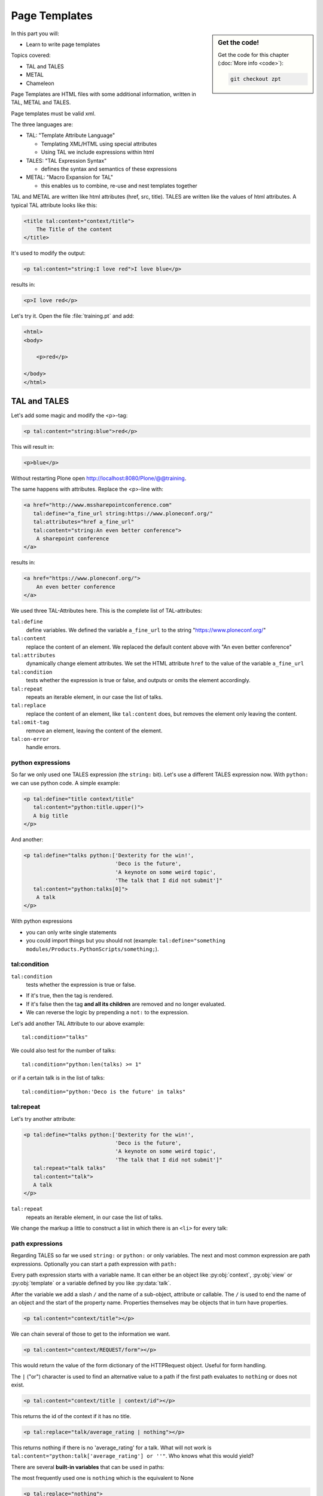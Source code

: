 .. _zpt-label:

Page Templates
==============

.. sidebar:: Get the code!

    Get the code for this chapter (:doc:`More info <code>`):

    ..  code-block:: bash

        git checkout zpt


In this part you will:

* Learn to write page templates


Topics covered:

* TAL and TALES
* METAL
* Chameleon


Page Templates are HTML files with some additional information, written in TAL, METAL and TALES.

Page templates must be valid xml.

The three languages are:

* TAL: "Template Attribute Language"

  * Templating XML/HTML using special attributes

  * Using TAL we include expressions within html

* TALES: "TAL Expression Syntax"

  * defines the syntax and semantics of these expressions

* METAL: "Macro Expansion for TAL"

  * this enables us to combine, re-use and nest templates together

TAL and METAL are written like html attributes (href, src, title). TALES are written like the values of html attributes. A typical TAL attribute looks like this:

.. code-block:: html

    <title tal:content="context/title">
        The Title of the content
    </title>

It's used to modify the output:

.. code-block:: html

    <p tal:content="string:I love red">I love blue</p>

results in:

.. code-block:: html

    <p>I love red</p>

Let's try it. Open the file :file:`training.pt` and add:

.. code-block:: html

    <html>
    <body>

        <p>red</p>

    </body>
    </html>


.. _zpt-tal-label:

TAL and TALES
-------------

Let's add some magic and modify the <p>-tag:

.. code-block:: html

    <p tal:content="string:blue">red</p>

This will result in:

.. code-block:: html

    <p>blue</p>

Without restarting Plone open http://localhost:8080/Plone/@@training.

The same happens with attributes. Replace the <p>-line with:

.. code-block:: html

    <a href="http://www.mssharepointconference.com"
       tal:define="a_fine_url string:https://www.ploneconf.org/"
       tal:attributes="href a_fine_url"
       tal:content="string:An even better conference">
        A sharepoint conference
    </a>

results in:

.. code-block:: html

    <a href="https://www.ploneconf.org/">
        An even better conference
    </a>

We used three TAL-Attributes here. This is the complete list of TAL-attributes:

``tal:define``
    define variables. We defined the variable ``a_fine_url`` to the string "https://www.ploneconf.org/"

``tal:content``
    replace the content of an element. We replaced the default content above with "An even better conference"

``tal:attributes``
    dynamically change element attributes. We set the HTML attribute ``href`` to the value of the variable ``a_fine_url``

``tal:condition``
    tests whether the expression is true or false, and outputs or omits the element accordingly.

``tal:repeat``
    repeats an iterable element, in our case the list of talks.

``tal:replace``
    replace the content of an element, like ``tal:content`` does, but removes the element only leaving the content.

``tal:omit-tag``
    remove an element, leaving the content of the element.

``tal:on-error``
    handle errors.


python expressions
++++++++++++++++++

So far we only used one TALES expression (the ``string:`` bit). Let's use a different TALES expression now. With ``python:`` we can use python code. A simple example:

.. code-block:: html

    <p tal:define="title context/title"
       tal:content="python:title.upper()">
       A big title
    </p>

And another:

.. code-block:: html

    <p tal:define="talks python:['Dexterity for the win!',
                                 'Deco is the future',
                                 'A keynote on some weird topic',
                                 'The talk that I did not submit']"
       tal:content="python:talks[0]">
        A talk
    </p>

With python expressions

* you can only write single statements
* you could import things but you should not (example: ``tal:define="something modules/Products.PythonScripts/something;``).


tal:condition
+++++++++++++

``tal:condition``
    tests whether the expression is true or false.

* If it's true, then the tag is rendered.
* If it's false then the tag **and all its children** are removed and no longer evaluated.
* We can reverse the logic by prepending a ``not:`` to the expression.

Let's add another TAL Attribute to our above example::

    tal:condition="talks"

We could also test for the number of talks::

    tal:condition="python:len(talks) >= 1"

or if a certain talk is in the list of talks::

    tal:condition="python:'Deco is the future' in talks"


tal:repeat
++++++++++

Let's try another attribute:

.. code-block:: html

    <p tal:define="talks python:['Dexterity for the win!',
                                 'Deco is the future',
                                 'A keynote on some weird topic',
                                 'The talk that I did not submit']"
       tal:repeat="talk talks"
       tal:content="talk">
       A talk
    </p>

``tal:repeat``
    repeats an iterable element, in our case the list of talks.

We change the markup a little to construct a list in which there is an ``<li>`` for every talk:

.. code-block:: html
   :linenos:

    <ul tal:define="talks python:['Dexterity for the win!',
                                  'Deco is the future',
                                  'A keynote on some weird topic',
                                  'The talk that I did not submit']">
        <li tal:repeat="talk talks"
            tal:content="talk">
              A talk
        </li>
        <li tal:condition="not:talks">
              Sorry, no talks yet.
        </li>
    </ul>


path expressions
++++++++++++++++

Regarding TALES so far we used ``string:`` or ``python:`` or only variables. The next and most common expression are path expressions. Optionally you can start a path expression with ``path:``

Every path expression starts with a variable name. It can either be an object like :py:obj:`context`, :py:obj:`view` or :py:obj:`template` or a variable defined by you like :py:data:`talk`.

After the variable we add a slash ``/`` and the name of a sub-object, attribute or callable.
The ``/`` is used to end the name of an object and the start of the property name. Properties themselves may be objects that in turn have properties.

.. code-block:: html

    <p tal:content="context/title"></p>

We can chain several of those to get to the information we want.

.. code-block:: html

    <p tal:content="context/REQUEST/form"></p>

This would return the value of the form dictionary of the HTTPRequest object. Useful for form handling.

The ``|`` ("or") character is used to find an alternative value to a path if the first path evaluates to ``nothing`` or does not exist.

.. code-block:: html

    <p tal:content="context/title | context/id"></p>

This returns the id of the context if it has no title.

.. code-block:: html

      <p tal:replace="talk/average_rating | nothing"></p>

This returns nothing if there is no 'average_rating' for a talk. What will not work is ``tal:content="python:talk['average_rating'] or ''"``. Who knows what this would yield?

.. only:: not presentation

    We'll get ``KeyError: 'average_rating'``. It is very bad practice to use ``|`` too often since it will swallow errors like a typo in ``tal:content="talk/averange_ratting | nothing"`` and you might wonder why there are no ratings later on...

    You can't and should not use it to prevent errors like a try/except block.

There are several **built-in variables**  that can be used in paths:

The most frequently used one is ``nothing`` which is the equivalent to None

..  code-block:: html

    <p tal:replace="nothing">
        this comment will not be rendered
    </p>

A dict of all the available variables at the current state is ``econtext``

..  code-block:: html
    :linenos:

    <dl tal:define="path_variables_dict econtext">
      <tal:vars tal:repeat="variable path_variables_dict">
        <dt>${variable}</dt>
        <dd>${python:path_variables_dict[variable]}</dd>
      </tal:vars>
    </dl>

Useful for debugging :-)

..  note::

    In Plone 4 that used to be ``CONTEXTS``

    ..  code-block:: html
        :linenos:

        <dl tal:define="path_variables_dict CONTEXTS">
          <tal:vars tal:repeat="variable path_variables_dict">
            <dt tal:content="variable"></dt>
            <dd tal:content="python:path_variables_dict[variable]"></dd>
          </tal:vars>
        </dl>


Pure TAL blocks
+++++++++++++++

We can use TAL attributes without HTML Tags. This is useful when we don't need to add any tags to the markup

Syntax:

.. code-block:: html

    <tal:block attribute="expression">some content</tal:block>

Examples:

.. code-block:: html

    <tal:block define="id template/id">
    ...
      <b tal:content="id">The id of the template</b>
    ...
    </tal:block>

    <tal:news condition="python:context.portal_type == 'News Item'">
        This text is only visible if the context is a News Item
    </tal:news>


handling complex data in templates
++++++++++++++++++++++++++++++++++

Let's move on to a little more complex data. And to another TAL attribute:

tal:replace
    replace the content of an element and removes the element only leaving the content.

Example:

.. code-block:: html

    <p>
        <img tal:define="tag string:<img src='https://plone.org/logo.png'>"
             tal:replace="tag">
    </p>

this results in:

.. code-block:: html

    <p>
        &lt;img src='https://plone.org/logo.png'&gt;
    </p>

``tal:replace`` drops its own base tag in favor of the result of the TALES expression. Thus the original ``<img... >`` is replaced. But the result is escaped by default.

To prevent escaping we use ``structure``

.. code-block:: html

    <p>
        <img tal:define="tag string:<img src='https://plone.org/logo.png'>"
             tal:replace="structure tag">
    </p>

Now let's emulate a typical Plone structure by creating a dictionary.

.. code-block:: html
  :linenos:

    <table tal:define="talks python:[{'title':'Dexterity for the win!',
                                      'subjects':('content-types', 'dexterity')},
                                     {'title':'Deco is the future',
                                      'subjects':('layout', 'deco')},
                                     {'title':'The State of Plone',
                                      'subjects':('keynote',) },
                                     {'title':'Diazo designs dont suck!',
                                      'subjects':('design', 'diazo', 'xslt')}
                                    ]">
        <tr>
            <th>Title</th>
            <th>Topics</th>
        </tr>
        <tr tal:repeat="talk talks">
            <td tal:content="talk/title">A talk</td>
            <td tal:define="subjects talk/subjects">
                <span tal:repeat="subject subjects"
                      tal:replace="subject">
                </span>
            </td>
        </tr>
    </table>

We emulate a list of talks and display information about them in a table. We'll get back to the list of talks later when we use the real talk objects that we created with dexterity.

To complete the list here are the TAL attributes we have not yet used:

``tal:omit-tag``
    Omit the element tag, leaving only the inner content.

``tal:on-error``
    handle errors.

When an element has multiple TAL attributes, they are executed in this order:

1. define
2. condition
3. repeat
4. content or replace
5. attributes
6. omit-tag


Plone 5
-------

Plone 5 uses a new rendering engine called `Chameleon <https://chameleon.readthedocs.io/en/latest/>`_. Using the integration layer `five.pt <https://pypi.python.org/pypi/five.pt>`_ it is fully compatible with the normal TAL syntax but offers some additional features:

You can use ``${...}`` as short-hand for text insertion in pure html effectively making ``tal:content`` and ``tal:attributes`` obsolete. Here are some examples:

Plone 4 and Plone 5:

..  code-block:: html
    :linenos:

    <a tal:attributes="href string:${context/absolute_url}?ajax_load=1;
                       class python:context.portal_type.lower().replace(' ', '')"
       tal:content="context/title">
       The Title of the current object
    </a>

Plone 5 (and Plone 4 with five.pt) :

..  code-block:: html
    :linenos:

    <a href="${context/absolute_url}?ajax_load=1"
       class="${python:context.portal_type.lower().replace(' ', '')}">
       ${python:context.title}
    </a>

You can also add pure python into the templates:

..  code-block:: html
    :linenos:

    <div>
      <?python
      someoptions = dict(
          id=context.id,
          title=context.title)
      ?>
      This object has the id "${python:someoptions['id']}"" and the title "${python:someoptions['title']}".
    </div>


.. _zpt-metal-label:


Exercise 1
----------

Modify the following template and one by one solve the following problems:
:

..  code-block:: html
    :linenos:

    <table tal:define="talks python:[{'title': 'Dexterity is the new default!',
                                      'subjects': ('content-types', 'dexterity')},
                                     {'title': 'Mosaic will be the next big thing.',
                                      'subjects': ('layout', 'deco', 'views'),
                                      'url': 'https://www.youtube.com/watch?v=QSNufxaYb1M'},
                                     {'title': 'The State of Plone',
                                      'subjects': ('keynote',) },
                                     {'title': 'Diazo is a powerful tool for theming!',
                                      'subjects': ('design', 'diazo', 'xslt')},
                                     {'title': 'Magic templates in Plone 5',
                                      'subjects': ('templates', 'TAL'),
                                      'url': 'http://www.starzel.de/blog/magic-templates-in-plone-5'}
                                    ]">
        <tr>
            <th>Title</th>
            <th>Topics</th>
        </tr>
        <tr tal:repeat="talk talks">
            <td tal:content="talk/title">A talk</td>
            <td tal:define="subjects talk/subjects">
                <span tal:repeat="subject subjects"
                      tal:replace="subject">
                </span>
            </td>
        </tr>
    </table>

1. Display the subjects as comma-separated.

..  admonition:: Solution
    :class: toggle

    ..  code-block:: html
        :linenos:
        :emphasize-lines: 21

        <table tal:define="talks python:[{'title': 'Dexterity is the new default!',
                                          'subjects': ('content-types', 'dexterity')},
                                         {'title': 'Mosaic will be the next big thing.',
                                          'subjects': ('layout', 'deco', 'views'),
                                          'url': 'https://www.youtube.com/watch?v=QSNufxaYb1M'},
                                         {'title': 'The State of Plone',
                                          'subjects': ('keynote',) },
                                         {'title': 'Diazo is a powerful tool for theming!',
                                          'subjects': ('design', 'diazo', 'xslt')},
                                         {'title': 'Magic templates in Plone 5',
                                          'subjects': ('templates', 'TAL'),
                                          'url': 'http://www.starzel.de/blog/magic-templates-in-plone-5'}
                                        ]">
            <tr>
                <th>Title</th>
                <th>Topics</th>
            </tr>
            <tr tal:repeat="talk talks">
                <td tal:content="talk/title">A talk</td>
                <td tal:define="subjects talk/subjects">
                    <span tal:replace="python:', '.join(subjects)">
                    </span>
                </td>
            </tr>
        </table>


2. Turn the title in a link to the URL of the talk if there is one.

..  admonition:: Solution
    :class: toggle

    ..  code-block:: html
        :linenos:
        :emphasize-lines: 20

        <table tal:define="talks python:[{'title': 'Dexterity is the new default!',
                                          'subjects': ('content-types', 'dexterity')},
                                         {'title': 'Mosaic will be the next big thing.',
                                          'subjects': ('layout', 'deco', 'views'),
                                          'url': 'https://www.youtube.com/watch?v=QSNufxaYb1M'},
                                         {'title': 'The State of Plone',
                                          'subjects': ('keynote',) },
                                         {'title': 'Diazo is a powerful tool for theming!',
                                          'subjects': ('design', 'diazo', 'xslt')},
                                         {'title': 'Magic templates in Plone 5',
                                          'subjects': ('templates', 'TAL'),
                                          'url': 'http://www.starzel.de/blog/magic-templates-in-plone-5'}
                                        ]">
            <tr>
                <th>Title</th>
                <th>Topics</th>
            </tr>
            <tr tal:repeat="talk talks">
                <td>
                    <a tal:attributes="href talk/url | nothing"
                       tal:content="talk/title">
                       A talk
                    </a>
                </td>
                <td tal:define="subjects talk/subjects">
                    <span tal:replace="python:', '.join(subjects)">
                    </span>
                </td>
            </tr>
        </table>

3. If there is no URL, turn it into a link to a google search for that talk's title:

..  admonition:: Solution
    :class: toggle

    ..  code-block:: html
        :linenos:
        :emphasize-lines: 20, 21

        <table tal:define="talks python:[{'title': 'Dexterity is the new default!',
                                          'subjects': ('content-types', 'dexterity')},
                                         {'title': 'Mosaic will be the next big thing.',
                                          'subjects': ('layout', 'deco', 'views'),
                                          'url': 'https://www.youtube.com/watch?v=QSNufxaYb1M'},
                                         {'title': 'The State of Plone',
                                          'subjects': ('keynote',) },
                                         {'title': 'Diazo is a powerful tool for theming!',
                                          'subjects': ('design', 'diazo', 'xslt')},
                                         {'title': 'Magic templates in Plone 5',
                                          'subjects': ('templates', 'TAL'),
                                          'url': 'http://www.starzel.de/blog/magic-templates-in-plone-5'}
                                        ]">
            <tr>
                <th>Title</th>
                <th>Topics</th>
            </tr>
            <tr tal:repeat="talk talks">
                <td>
                    <a tal:define="google_url string:https://www.google.com/search?q=${talk/title}"
                       tal:attributes="href talk/url | google_url"
                       tal:content="talk/title">
                       A talk
                    </a>
                </td>
                <td tal:define="subjects talk/subjects">
                    <span tal:replace="python:', '.join(subjects)">
                    </span>
                </td>
            </tr>
        </table>

4. Add alternating the CSS classes 'odd' and 'even' to the <tr>. (:samp:`repeat.{<name of item in loop>}.odd` is True if the ordinal index of the current iteration is an odd number)

   Use some CSS to test your solution:

   .. code-block:: css

      <style type="text/css">
        tr.odd {background-color: #ddd;}
      </style>

..  admonition:: Solution
    :class: toggle

    ..  code-block:: html
        :linenos:
        :emphasize-lines: 19

        <table tal:define="talks python:[{'title': 'Dexterity is the new default!',
                                          'subjects': ('content-types', 'dexterity')},
                                         {'title': 'Mosaic will be the next big thing.',
                                          'subjects': ('layout', 'deco', 'views'),
                                          'url': 'https://www.youtube.com/watch?v=QSNufxaYb1M'},
                                         {'title': 'The State of Plone',
                                          'subjects': ('keynote',) },
                                         {'title': 'Diazo is a powerful tool for theming!',
                                          'subjects': ('design', 'diazo', 'xslt')},
                                         {'title': 'Magic templates in Plone 5',
                                          'subjects': ('templates', 'TAL'),
                                          'url': 'http://www.starzel.de/blog/magic-templates-in-plone-5'}
                                        ]">
            <tr>
                <th>Title</th>
                <th>Topics</th>
            </tr>
            <tr tal:repeat="talk talks"
                tal:attributes="class python: 'odd' if repeat.talk.odd else 'even'">
                <td>
                    <a tal:define="google_url string:https://www.google.com/search?q=${talk/title};
                                   "
                       tal:attributes="href talk/url | google_url;
                                       "
                       tal:content="talk/title">
                       A talk
                    </a>
                </td>
                <td tal:define="subjects talk/subjects">
                    <span tal:replace="python:', '.join(subjects)">
                    </span>
                </td>
            </tr>
        </table>

5. Only use python expressions.

..  admonition:: Solution
    :class: toggle

    ..  code-block:: html
        :linenos:

        <table tal:define="talks python:[{'title': 'Dexterity is the new default!',
                                          'subjects': ('content-types', 'dexterity')},
                                         {'title': 'Mosaic will be the next big thing.',
                                          'subjects': ('layout', 'deco', 'views'),
                                          'url': 'https://www.youtube.com/watch?v=QSNufxaYb1M'},
                                         {'title': 'The State of Plone',
                                          'subjects': ('keynote',) },
                                         {'title': 'Diazo is a powerful tool for theming!',
                                          'subjects': ('design', 'diazo', 'xslt')},
                                         {'title': 'Magic templates in Plone 5',
                                          'subjects': ('templates', 'TAL'),
                                          'url': 'http://www.starzel.de/blog/magic-templates-in-plone-5'}
                                        ]">
            <tr>
                <th>Title</th>
                <th>Topics</th>
            </tr>
            <tr tal:repeat="talk python:talks"
                tal:attributes="class python: 'odd' if repeat.talk.odd else 'even'">
                <td>
                    <a tal:attributes="href python:talk.get('url', 'https://www.google.com/search?q=%s' % talk['title'])"
                       tal:content="python:talk['title']">
                       A talk
                    </a>
                </td>
                <td tal:content="python:', '.join(talk['subjects'])">
                </td>
            </tr>
        </table>

6. Use the new syntax of Plone 5

..  admonition:: Solution
    :class: toggle

    ..  code-block:: html
        :linenos:
        :emphasize-lines: 20, 24, 28

        <table tal:define="talks python:[{'title': 'Dexterity is the new default!',
                                          'subjects': ('content-types', 'dexterity')},
                                         {'title': 'Mosaic will be the next big thing.',
                                          'subjects': ('layout', 'deco', 'views'),
                                          'url': 'https://www.youtube.com/watch?v=QSNufxaYb1M'},
                                         {'title': 'The State of Plone',
                                          'subjects': ('keynote',) },
                                         {'title': 'Diazo is a powerful tool for theming!',
                                          'subjects': ('design', 'diazo', 'xslt')},
                                         {'title': 'Magic templates in Plone 5',
                                          'subjects': ('templates', 'TAL'),
                                          'url': 'http://www.starzel.de/blog/magic-templates-in-plone-5'}
                                        ]">
            <tr>
                <th>Title</th>
                <th>Topics</th>
            </tr>

            <tr tal:repeat="talk python:talks"
                class="${python: 'odd' if repeat.talk.odd else 'even'}">
                <td>
                    <a href="${python:talk.get('url', 'https://www.google.com/search?q=%s' % talk['title'])}">
                        ${python:talk['title']}
                    </a>
                </td>
                <td>
                    ${python:', '.join(talk['subjects'])}
                </td>
            </tr>
        </table>

7. Sort the talks alphabetically by title

..  admonition:: Solution
    :class: toggle

    ..  code-block:: html
        :linenos:
        :emphasize-lines: 19, 21

        <table tal:define="talks python:[{'title': 'Dexterity is the new default!',
                                          'subjects': ('content-types', 'dexterity')},
                                         {'title': 'Mosaic will be the next big thing.',
                                          'subjects': ('layout', 'deco', 'views'),
                                          'url': 'https://www.youtube.com/watch?v=QSNufxaYb1M'},
                                         {'title': 'The State of Plone',
                                          'subjects': ('keynote',) },
                                         {'title': 'Diazo is a powerful tool for theming!',
                                          'subjects': ('design', 'diazo', 'xslt')},
                                         {'title': 'Magic templates in Plone 5',
                                          'subjects': ('templates', 'TAL'),
                                          'url': 'http://www.starzel.de/blog/magic-templates-in-plone-5'}
                                        ]">
            <tr>
                <th>Title</th>
                <th>Topics</th>
            </tr>

        <?python from operator import itemgetter ?>

            <tr tal:repeat="talk python:sorted(talks, key=itemgetter('title'))"
                class="${python: 'odd' if repeat.talk.odd else 'even'}">
                <td>
                    <a href="${python:talk.get('url', 'https://www.google.com/search?q=%s' % talk['title'])}">
                        ${python:talk['title']}
                    </a>
                </td>
                <td>
                    ${python:', '.join(talk['subjects'])}
                </td>
            </tr>
        </table>

    Do not use this trick in your projects! This level of python-logic belongs in a class, not in a template.


METAL and macros
----------------

Why is our output so ugly? How do we get our html to render in Plone the UI?

We use METAL (Macro Extension to TAL) to define slots that we can fill and macros that we can reuse.

We add to the ``<html>`` tag::

    metal:use-macro="context/main_template/macros/master"

And then wrap the code we want to put in the content area of Plone in:

.. code-block:: xml

    <metal:content-core fill-slot="content-core">
        ...
    </metal:content-core>

This will put our code in a section defined in the main_template called "content-core".

The template should now look like below when we exlude the last exercise.

Here also added the css-class `listing` to the table. It is one of many css-classes used by Plone that you can reuse in your projects:

.. code-block:: xml
  :linenos:

  <html xmlns="http://www.w3.org/1999/xhtml" xml:lang="en"
        lang="en"
        metal:use-macro="context/main_template/macros/master"
        i18n:domain="ploneconf.site">
  <body>

  <metal:content-core fill-slot="content-core">

  <table class="listing"
         tal:define="talks python:[{'title': 'Dexterity is the new default!',
                                    'subjects': ('content-types', 'dexterity')},
                                   {'title': 'Mosaic will be the next big thing.',
                                    'subjects': ('layout', 'deco', 'views'),
                                    'url': 'https://www.youtube.com/watch?v=QSNufxaYb1M'},
                                   {'title': 'The State of Plone',
                                    'subjects': ('keynote',) },
                                   {'title': 'Diazo is a powerful tool for theming!',
                                    'subjects': ('design', 'diazo', 'xslt')},
                                   {'title': 'Magic templates in Plone 5',
                                    'subjects': ('templates', 'TAL'),
                                    'url': 'http://www.starzel.de/blog/magic-templates-in-plone-5'},
                                  ]">
      <tr>
          <th>Title</th>
          <th>Topics</th>
      </tr>

      <tr tal:repeat="talk python:talks"
          class="${python: 'odd' if repeat.talk.odd else 'even'}">
          <td>
              <a href="${python:talk.get('url', 'https://www.google.com/search?q=%s' % talk['title'])}">
                  ${python:talk['title']}
              </a>
          </td>
          <td>
              ${python:', '.join(talk['subjects'])}
          </td>
      </tr>
  </table>

  </metal:content-core>

  </body>
  </html>


macros in browser views
+++++++++++++++++++++++

Define a macro in a new file :file:`macros.pt`

.. code-block:: html

    <div metal:define-macro="my_macro">
        <p>I can be reused</p>
    </div>

Register it as a simple BrowserView in zcml:

.. code-block:: xml

    <browser:page
      for="*"
      name="abunchofmacros"
      template="templates/macros.pt"
      permission="zope2.View"
      />

Reuse the macro in the template :file:`training.pt`:

.. code-block:: html

        <div metal:use-macro="context/@@abunchofmacros/my_macro">
            Instead of this the content of the macro will appear...
        </div>

Which is the same as:

.. code-block:: html

        <div metal:use-macro="python:context.restrictedTraverse('abunchofmacros')['my_macro']">
            Instead of this the content of the macro will appear...
        </div>

Restart your Plone instance from the command line, and then open http://localhost:8080/Plone/@@training to see this macro being used in our @@training browser view template.

.. _tal-access-plone-label:

Accessing Plone from the template
---------------------------------

In our template you have access to:

* the **context** object on which your view is called on
* the **view** itself (and all python methods we'll put in the view later on)
* the **request**

With these three we can do almost anything!

In templates we can also access other browser views. Some of those exist to provide easy access to methods we often need::

    tal:define="context_state context/@@plone_context_state;
                portal_state context/@@plone_portal_state;
                plone_tools context/@@plone_tools;
                plone_view context/@@plone;"

``@@plone_context_state``
    The BrowserView :py:class:`plone.app.layout.globals.context.ContextState` holds useful methods having to do with the current context object such as :py:meth:`is_default_page`

``@@plone_portal_state``
    The BrowserView :py:class:`plone.app.layout.globals.portal.PortalState` holds methods for the portal like :py:meth:`portal_url`

``@@plone_tools``
    The BrowserView :py:class:`plone.app.layout.globals.tools.Tools` gives access to the most important tools like ``plone_tools/catalog``

These are very widely used and there are many more.


.. _tal-missing-label:

What we missed
--------------

There are some things we did not cover so far:

``tal:condition="exists:expression"``
    checks if an object or an attribute exists (seldom used)

``tal:condition="nocall:context"``
    to explicitly not call a callable.

If we refer to content objects, without using the nocall: modifier these objects are unnecessarily rendered in memory as the expression is evaluated.

``i18n:translate`` and ``i18n:domain``
    the strings we put in templates can be translated automatically.

There is a lot more about TAL, TALES and METAL that we have not covered. You'll only learn it if you keep reading, writing and customizing templates.

.. seealso::

  * https://docs.plone.org/adapt-and-extend/theming/templates_css/template_basics.html
  * Using Zope Page Templates: http://docs.zope.org/zope2/zope2book/ZPT.html
  * Zope Page Templates Reference: http://docs.zope.org/zope2/zope2book/AppendixC.html
  * https://chameleon.readthedocs.io/en/latest/

